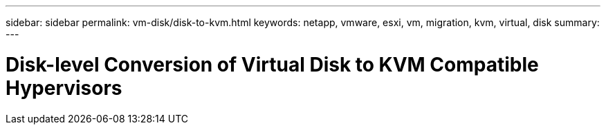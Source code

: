 ---
sidebar: sidebar
permalink: vm-disk/disk-to-kvm.html
keywords: netapp, vmware, esxi, vm, migration, kvm, virtual, disk
summary: 
---

= Disk-level Conversion of Virtual Disk to KVM Compatible Hypervisors
:hardbreaks:
:nofooter:
:icons: font
:linkattrs:
:imagesdir: ../media/

[.lead]
